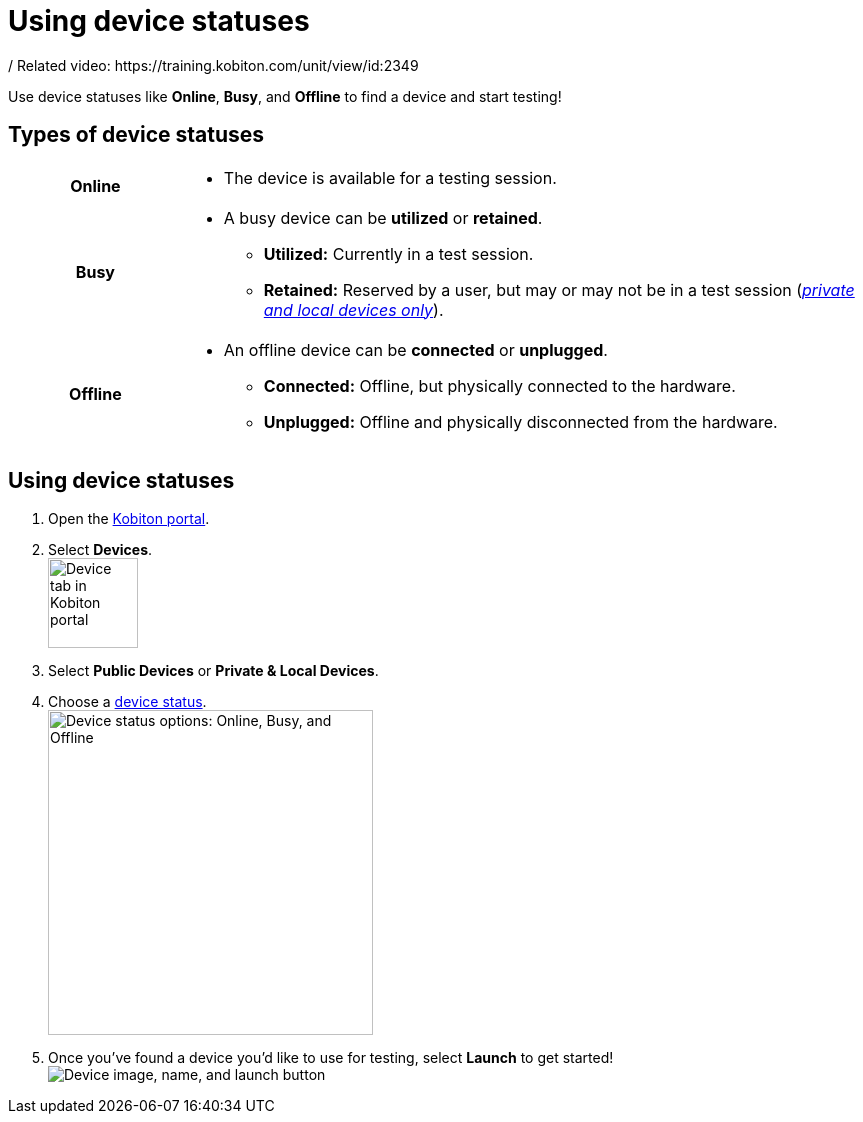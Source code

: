 = Using device statuses
:navtitle: Using device statuses
/ Related video: https://training.kobiton.com/unit/view/id:2349

Use device statuses like *Online*, *Busy*, and *Offline* to find a device and start testing!

[#_types_of_device_statuses]
== Types of device statuses

[cols="1h,4a",autowidth"]
|===
|Online
|
* The device is available for a testing session.

|Busy
|
* A busy device can be *utilized* or *retained*.
** *Utilized:* Currently in a test session.
** *Retained:* Reserved by a user, but may or may not be in a test session (_xref:launching-your-device/what-are-kobiton-devices.adoc[private and local devices only]_).

|Offline
|
* An offline device can be *connected* or *unplugged*.
** *Connected:* Offline, but physically connected to the hardware.
** *Unplugged:* Offline and physically disconnected from the hardware.
|===

== Using device statuses

. Open the https://portal.kobiton.com/login[Kobiton portal].
. Select *Devices*. +
image:launching-your-device-select-device-tab.png["Device tab in Kobiton portal",90]

[start=3]
. Select *Public Devices* or *Private & Local Devices*.

. Choose a xref:_types_of_device_statuses[device status]. +
image:launching-your-device-statuses.png["Device status options: Online, Busy, and Offline", 325]

[start=5]
. Once you've found a device you'd like to use for testing, select *Launch* to get started! +
image:launching-your-device-launch.png["Device image, name, and launch button"]
